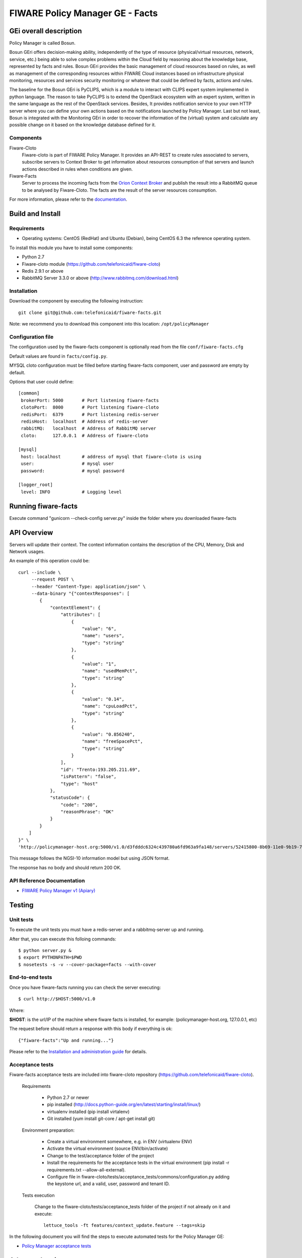 ================================
FIWARE Policy Manager GE - Facts
================================

| |Build Status| |Coverage Status| |Pypi Version| |Pypi License|


GEi overall description
=======================
Policy Manager is called Bosun.

Bosun GEri offers decision-making ability, independently of the type of resource (physical/virtual resources,
network, service, etc.)  being able to solve complex problems within the Cloud field by reasoning about the knowledge
base, represented by facts and rules.
Bosun GEri provides the basic management of cloud resources based on rules, as well as management of the corresponding
resources within FIWARE Cloud instances based on infrastructure physical monitoring, resources and services
security monitoring or whatever that could be defined by facts, actions and rules.

The baseline for the Bosun GEri is PyCLIPS, which is a module to interact with CLIPS expert system implemented in
python language. The reason to take PyCLIPS is to extend the OpenStack ecosystem with an expert system, written in
the same language as the rest of the OpenStack services.
Besides, It provides notification service to your own HTTP server where you can define your
own actions based on the notifications launched by Policy Manager.
Last but not least, Bosun is integrated with the Monitoring GEri in order to recover the information of the (virtual)
system and calculate any possible change on it based on the knowledge database defined for it.

Components
----------

Fiware-Cloto
    Fiware-cloto is part of FIWARE Policy Manager. It provides an API-REST to create rules associated to servers,
    subscribe servers to Context Broker to get information about resources consumption of that servers and launch actions
    described in rules when conditions are given.

Fiware-Facts
    Server to process the incoming facts from the
    `Orion Context Broker <https://github.com/telefonicaid/fiware-orion>`__
    and publish the result into a RabbitMQ queue to be analysed by Fiware-Cloto. The facts are the result of the server
    resources consumption.

For more information, please refer to the `documentation <https://github.com/telefonicaid/fiware-cloto/tree/develop/doc/README.rst>`_.

Build and Install
=================

Requirements
------------

- Operating systems: CentOS (RedHat) and Ubuntu (Debian), being CentOS 6.3 the
  reference operating system.

To install this module you have to install some components:

- Python 2.7
- Fiware-cloto module (https://github.com/telefonicaid/fiware-cloto)
- Redis 2.9.1 or above
- RabbitMQ Server 3.3.0 or above (http://www.rabbitmq.com/download.html)

Installation
------------
Download the component by executing the following instruction:
::

    git clone git@github.com:telefonicaid/fiware-facts.git

Note: we recommend you to download this component into this location:
``/opt/policyManager``


Configuration file
------------------
The configuration used by the fiware-facts component is optionally read from the file
``conf/fiware-facts.cfg``

Default values are found in ``facts/config.py``.

MYSQL cloto configuration must be filled before starting fiware-facts component, user and password are empty by default.

Options that user could define:
::

    [common]
     brokerPort: 5000       # Port listening fiware-facts
     clotoPort:  8000       # Port listening fiware-cloto
     redisPort:  6379       # Port listening redis-server
     redisHost:  localhost  # Address of redis-server
     rabbitMQ:   localhost  # Address of RabbitMQ server
     cloto:      127.0.0.1  # Address of fiware-cloto

    [mysql]
     host: localhost        # address of mysql that fiware-cloto is using
     user:                  # mysql user
     password:              # mysql password

    [logger_root]
     level: INFO            # Logging level

Running fiware-facts
====================

Execute command "gunicorn --check-config server.py" inside the folder where you downloaded fiware-facts

API Overview
============

Servers will update their context. The context information contains the description of the CPU, Memory, Disk and
Network usages.

An example of this operation could be:

::

        curl --include \
             --request POST \
             --header "Content-Type: application/json" \
             --data-binary "{"contextResponses": [
                {
                    "contextElement": {
                        "attributes": [
                            {
                                "value": "6",
                                "name": "users",
                                "type": "string"
                            },
                            {
                                "value": "1",
                                "name": "usedMemPct",
                                "type": "string"
                            },
                            {
                                "value": "0.14",
                                "name": "cpuLoadPct",
                                "type": "string"
                            },
                            {
                                "value": "0.856240",
                                "name": "freeSpacePct",
                                "type": "string"
                            }
                        ],
                        "id": "Trento:193.205.211.69",
                        "isPattern": "false",
                        "type": "host"
                    },
                    "statusCode": {
                        "code": "200",
                        "reasonPhrase": "OK"
                    }
                }
            ]
        }" \
        'http://policymanager-host.org:5000/v1.0/d3fdddc6324c439780a6fd963a9fa148/servers/52415800-8b69-11e0-9b19-734f6af67565'

This message follows the NGSI-10 information model but using JSON format.


The response has no body and should return 200 OK.

API Reference Documentation
---------------------------

- `FIWARE Policy Manager v1 (Apiary)`__

__ `FIWARE Policy Manager - Apiary`_


Testing
=======

Unit tests
----------

To execute the unit tests you must have a redis-server and a rabbitmq-server up and running.

After that, you can execute this folloing commands:

::

    $ python server.py &
    $ export PYTHONPATH=$PWD
    $ nosetests -s -v --cover-package=facts --with-cover

End-to-end tests
----------------

Once you have fiware-facts running you can check the server executing:

::

    $ curl http://$HOST:5000/v1.0

Where:

**$HOST**: is the url/IP of the machine where fiware facts is installed, for example: (policymanager-host.org, 127.0.0.1, etc)

The request before should return a response with this body if everything is ok:

::

    {"fiware-facts":"Up and running..."}


Please refer to the `Installation and administration guide
<https://github.com/telefonicaid/fiware-cloto/tree/develop/doc/admin_guide.rst#end-to-end-testing>`_ for details.

Acceptance tests
----------------

Fiware-facts acceptance tests are included into fiware-cloto repository (https://github.com/telefonicaid/fiware-cloto).

 Requirements

  - Python 2.7 or newer
  - pip installed (http://docs.python-guide.org/en/latest/starting/install/linux/)
  - virtualenv installed (pip install virtalenv)
  - Git installed (yum install git-core / apt-get install git)

 Environment preparation:

  - Create a virtual environment somewhere, e.g. in ENV (virtualenv ENV)
  - Activate the virtual environment (source ENV/bin/activate)
  - Change to the test/acceptance folder of the project
  - Install the requirements for the acceptance tests in the virtual environment (pip install -r requirements.txt --allow-all-external).
  - Configure file in fiware-cloto/tests/acceptance_tests/commons/configuration.py adding the keystone url, and a valid, user, password and tenant ID.

 Tests execution

  Change to the fiware-cloto/tests/acceptance_tests folder of the project if not already on it and execute:
  ::

        lettuce_tools -ft features/context_update.feature --tags=skip


In the following document you will find the steps to execute automated
tests for the Policy Manager GE:

- `Policy Manager acceptance tests <https://github.com/telefonicaid/fiware-cloto/tree/develop/cloto/tests/acceptance_tests/README.md>`_


Advanced topics
===============

- `Installation and administration <https://github.com/telefonicaid/fiware-cloto/tree/develop/doc/admin_guide.rst>`_
- `User and programmers guide <https://github.com/telefonicaid/fiware-cloto/doc/tree/develop/doc/user_guide.rst>`_
- `Open RESTful API Specification <https://github.com/telefonicaid/fiware-cloto/tree/develop/doc/open_spec.rst>`_
- `Architecture Description <https://github.com/telefonicaid/fiware-cloto/tree/develop/doc/architecture.rst>`_

License
=======

\(c) 2014 Telefónica Investigación y Desarrollo S.A.U., Apache License 2.0

.. IMAGES

.. |Build Status| image:: https://travis-ci.org/telefonicaid/fiware-facts.svg?branch=develop
   :target: https://travis-ci.org/telefonicaid/fiware-facts
.. |Coverage Status| image:: https://coveralls.io/repos/telefonicaid/fiware-facts/badge.png?branch=develop
    :target: https://coveralls.io/r/telefonicaid/fiware-facts
.. |Pypi Version| image:: https://badge.fury.io/py/fiware-facts.svg
   :target: https://pypi.python.org/pypi/fiware-facts/
.. |Pypi License| image:: https://img.shields.io/pypi/l/fiware-facts.svg
   :target: https://pypi.python.org/pypi/fiware-facts/


.. REFERENCES

.. _FIWARE Policy Manager - Apiary: https://jsapi.apiary.io/apis/policymanager/reference.html

